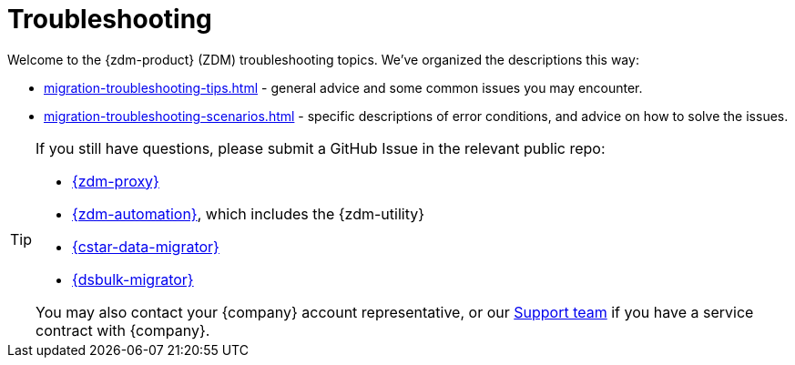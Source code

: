 = Troubleshooting

Welcome to the {zdm-product} (ZDM) troubleshooting topics. We've organized the descriptions this way:

* xref:migration-troubleshooting-tips.adoc[] - general advice and some common issues you may encounter.
* xref:migration-troubleshooting-scenarios.adoc[] - specific descriptions of error conditions, and advice on how to solve the issues.

[TIP]
====
If you still have questions, please submit a GitHub Issue in the relevant public repo:

* https://github.com/datastax/zdm-proxy/issues[{zdm-proxy}^]
* https://github.com/datastax/zdm-proxy-automation/issues[{zdm-automation}^], which includes the {zdm-utility}
* https://github.com/datastax/cassandra-data-migrator/issues[{cstar-data-migrator}^]
* https://github.com/datastax/dsbulk-migrator/issues[{dsbulk-migrator}^]

You may also contact your {company} account representative, or our https://support.datastax.com/s/[Support team^] if you have a service contract with {company}.
====
